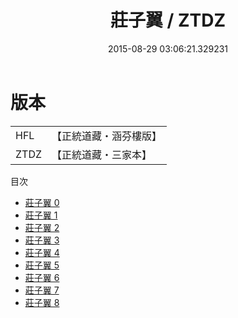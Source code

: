 #+TITLE: 莊子翼 / ZTDZ

#+DATE: 2015-08-29 03:06:21.329231
* 版本
 |       HFL|【正統道藏・涵芬樓版】|
 |      ZTDZ|【正統道藏・三家本】|
目次
 - [[file:KR5h0057_000.txt][莊子翼 0]]
 - [[file:KR5h0057_001.txt][莊子翼 1]]
 - [[file:KR5h0057_002.txt][莊子翼 2]]
 - [[file:KR5h0057_003.txt][莊子翼 3]]
 - [[file:KR5h0057_004.txt][莊子翼 4]]
 - [[file:KR5h0057_005.txt][莊子翼 5]]
 - [[file:KR5h0057_006.txt][莊子翼 6]]
 - [[file:KR5h0057_007.txt][莊子翼 7]]
 - [[file:KR5h0057_008.txt][莊子翼 8]]
